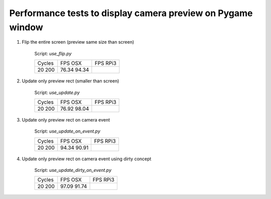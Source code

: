 Performance tests to display camera preview on Pygame window
------------------------------------------------------------

1. Flip the entire screen (preview same size than screen)
    
    Script: `use_flip.py`

    +------+--------+--------+
    |Cycles|FPS OSX |FPS RPi3|
    +------+--------+--------+
    |20    |76.34   |        |
    |200   |94.34   |        |
    +------+--------+--------+

2. Update only preview rect (smaller than screen)

    Script: `use_update.py`

    +------+--------+--------+
    |Cycles|FPS OSX |FPS RPi3|
    +------+--------+--------+
    |20    |76.92   |        |
    |200   |98.04   |        |
    +------+--------+--------+

3. Update only preview rect on camera event

    Script: `use_update_on_event.py`

    +------+--------+--------+
    |Cycles|FPS OSX |FPS RPi3|
    +------+--------+--------+
    |20    |94.34   |        |
    |200   |90.91   |        |
    +------+--------+--------+

4. Update only preview rect on camera event using dirty concept

    Script: `use_update_dirty_on_event.py`

    +------+--------+--------+
    |Cycles|FPS OSX |FPS RPi3|
    +------+--------+--------+
    |20    |97.09   |        |
    |200   |91.74   |        |
    +------+--------+--------+